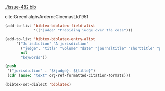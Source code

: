 #+LATEX_HEADER: \usepackage[style=oscola]{biblatex}
#+Latex_header: \addbibresource{issue-482.bib}

[[./issue-482.bib]]


cite:GreenhalghvArderneCinemasLtd1951

#+BEGIN_SRC emacs-lisp
(add-to-list 'bibtex-biblatex-field-alist
             '(("judge" "Presiding judge over the case")))

(add-to-list 'bibtex-biblatex-entry-alist
     '("Jurisdiction" "A jurisdiction"
       ("judge", "title" "volume" "date" "journaltitle" "shorttitle" "pages" "institution" "number" "options" "pagination")
       nil
       "keywords"))

(push
 '("jurisdiction" . "${judge}. ${title}")
 (cdr (assoc "text" org-ref-formatted-citation-formats)))

(bibtex-set-dialect 'biblatex)
#+END_SRC

#+RESULTS:
: t
